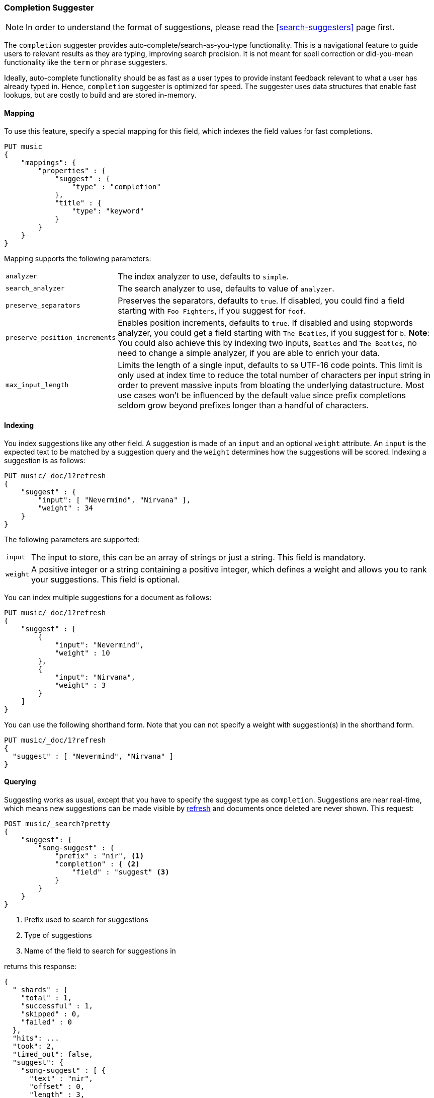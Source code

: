 [[search-suggesters-completion]]
=== Completion Suggester

NOTE: In order to understand the format of suggestions, please
read the <<search-suggesters>> page first.

The `completion` suggester provides auto-complete/search-as-you-type
functionality. This is a navigational feature to guide users to
relevant results as they are typing, improving search precision.
It is not meant for spell correction or did-you-mean functionality
like the `term` or `phrase` suggesters.

Ideally, auto-complete functionality should be as fast as a user
types to provide instant feedback relevant to what a user has already
typed in. Hence, `completion` suggester is optimized for speed.
The suggester uses data structures that enable fast lookups,
but are costly to build and are stored in-memory.

[[completion-suggester-mapping]]
==== Mapping

To use this feature, specify a special mapping for this field,
which indexes the field values for fast completions.

[source,js]
--------------------------------------------------
PUT music
{
    "mappings": {
        "properties" : {
            "suggest" : {
                "type" : "completion"
            },
            "title" : {
                "type": "keyword"
            }
        }
    }
}
--------------------------------------------------
// CONSOLE
// TESTSETUP

Mapping supports the following parameters:

[horizontal]
`analyzer`::
    The index analyzer to use, defaults to `simple`.

`search_analyzer`::
    The search analyzer to use, defaults to value of `analyzer`.

`preserve_separators`::
    Preserves the separators, defaults to `true`.
    If disabled, you could find a field starting with `Foo Fighters`, if you
    suggest for `foof`.

`preserve_position_increments`::
    Enables position increments, defaults to `true`.
    If disabled and using stopwords analyzer, you could get a
    field starting with `The Beatles`, if you suggest for `b`. *Note*: You
    could also achieve this by indexing two inputs, `Beatles` and
    `The Beatles`, no need to change a simple analyzer, if you are able to
    enrich your data.

`max_input_length`::
    Limits the length of a single input, defaults to `50` UTF-16 code points.
    This limit is only used at index time to reduce the total number of
    characters per input string in order to prevent massive inputs from
    bloating the underlying datastructure. Most use cases won't be influenced
    by the default value since prefix completions seldom grow beyond prefixes longer
    than a handful of characters.

[[indexing]]
==== Indexing

You index suggestions like any other field. A suggestion is made of an
`input` and an optional `weight` attribute. An `input` is the expected
text to be matched by a suggestion query and the `weight` determines how
the suggestions will be scored. Indexing a suggestion is as follows:

[source,js]
--------------------------------------------------
PUT music/_doc/1?refresh
{
    "suggest" : {
        "input": [ "Nevermind", "Nirvana" ],
        "weight" : 34
    }
}
--------------------------------------------------
// CONSOLE
// TEST

The following parameters are supported:

[horizontal]
`input`::
    The input to store, this can be an array of strings or just
    a string. This field is mandatory.

`weight`::
    A positive integer or a string containing a positive integer,
    which defines a weight and allows you to rank your suggestions.
    This field is optional.

You can index multiple suggestions for a document as follows:

[source,js]
--------------------------------------------------
PUT music/_doc/1?refresh
{
    "suggest" : [
        {
            "input": "Nevermind",
            "weight" : 10
        },
        {
            "input": "Nirvana",
            "weight" : 3
        }
    ]
}
--------------------------------------------------
// CONSOLE
// TEST[continued]

You can use the following shorthand form. Note that you can not specify
a weight with suggestion(s) in the shorthand form.

[source,js]
--------------------------------------------------
PUT music/_doc/1?refresh
{
  "suggest" : [ "Nevermind", "Nirvana" ]
}
--------------------------------------------------
// CONSOLE
// TEST[continued]

[[querying]]
==== Querying

Suggesting works as usual, except that you have to specify the suggest
type as `completion`. Suggestions are near real-time, which means
new suggestions can be made visible by <<indices-refresh,refresh>> and
documents once deleted are never shown. This request:

[source,js]
--------------------------------------------------
POST music/_search?pretty
{
    "suggest": {
        "song-suggest" : {
            "prefix" : "nir", <1>
            "completion" : { <2>
                "field" : "suggest" <3>
            }
        }
    }
}
--------------------------------------------------
// CONSOLE
// TEST[continued]

<1> Prefix used to search for suggestions
<2> Type of suggestions
<3> Name of the field to search for suggestions in

returns this response:

[source,js]
--------------------------------------------------
{
  "_shards" : {
    "total" : 1,
    "successful" : 1,
    "skipped" : 0,
    "failed" : 0
  },
  "hits": ...
  "took": 2,
  "timed_out": false,
  "suggest": {
    "song-suggest" : [ {
      "text" : "nir",
      "offset" : 0,
      "length" : 3,
      "options" : [ {
        "text" : "Nirvana",
        "_index": "music",
        "_type": "_doc",
        "_id": "1",
        "_score": 1.0,
        "_source": {
          "suggest": ["Nevermind", "Nirvana"]
        }
      } ]
    } ]
  }
}
--------------------------------------------------
// TESTRESPONSE[s/"hits": .../"hits": "$body.hits",/]
// TESTRESPONSE[s/"took": 2,/"took": "$body.took",/]


IMPORTANT: `_source` meta-field must be enabled, which is the default
behavior, to enable returning `_source` with suggestions.

The configured weight for a suggestion is returned as `_score`. The
`text` field uses the `input` of your indexed suggestion. Suggestions
return the full document `_source` by default. The size of the `_source`
can impact performance due to disk fetch and network transport overhead.
To save some network overhead, filter out unnecessary fields from the `_source`
using <<search-request-source-filtering, source filtering>> to minimize
`_source` size. Note that the _suggest endpoint doesn't support source
filtering but using suggest on the `_search` endpoint does:

[source,js]
--------------------------------------------------
POST music/_search
{
    "_source": "suggest", <1>
    "suggest": {
        "song-suggest" : {
            "prefix" : "nir",
            "completion" : {
                "field" : "suggest", <2>
                "size" : 5 <3>
            }
        }
    }
}
--------------------------------------------------
// CONSOLE
// TEST[continued]

<1> Filter the source to return only the `suggest` field
<2> Name of the field to search for suggestions in
<3> Number of suggestions to return

Which should look like:

[source,js]
--------------------------------------------------
{
    "took": 6,
    "timed_out": false,
    "_shards" : {
        "total" : 1,
        "successful" : 1,
        "skipped" : 0,
        "failed" : 0
    },
    "hits": {
        "total" : {
            "value": 0,
            "relation": "eq"
        },
        "max_score" : null,
        "hits" : []
    },
    "suggest": {
        "song-suggest" : [ {
            "text" : "nir",
            "offset" : 0,
            "length" : 3,
            "options" : [ {
                "text" : "Nirvana",
                "_index": "music",
                "_type": "_doc",
                "_id": "1",
                "_score": 1.0,
                "_source": {
                    "suggest": ["Nevermind", "Nirvana"]
                }
            } ]
        } ]
    }
}
--------------------------------------------------
// TESTRESPONSE[s/"took": 6,/"took": $body.took,/]

The basic completion suggester query supports the following parameters:

[horizontal]
`field`:: The name of the field on which to run the query (required).
`size`::  The number of suggestions to return (defaults to `5`).
`skip_duplicates`:: Whether duplicate suggestions should be filtered out (defaults to `false`).

NOTE: The completion suggester considers all documents in the index.
See <<suggester-context>> for an explanation of how to query a subset of
documents instead.

NOTE: In case of completion queries spanning more than one shard, the suggest
is executed in two phases, where the last phase fetches the relevant documents
from shards, implying executing completion requests against a single shard is
more performant due to the document fetch overhead when the suggest spans
multiple shards. To get best performance for completions, it is recommended to
index completions into a single shard index. In case of high heap usage due to
shard size, it is still recommended to break index into multiple shards instead
of optimizing for completion performance.

[[skip_duplicates]]
==== Skip duplicate suggestions

Queries can return duplicate suggestions coming from different documents.
It is possible to modify this behavior by setting `skip_duplicates` to true.
When set, this option filters out documents with duplicate suggestions from the result.

[source,js]
--------------------------------------------------
POST music/_search?pretty
{
    "suggest": {
        "song-suggest" : {
            "prefix" : "nor",
            "completion" : {
                "field" : "suggest",
                "skip_duplicates": true
            }
        }
    }
}
--------------------------------------------------
// CONSOLE

WARNING: When set to true, this option can slow down search because more suggestions
need to be visited to find the top N.

[[fuzzy]]
==== Fuzzy queries

The completion suggester also supports fuzzy queries -- this means
you can have a typo in your search and still get results back.

[source,js]
--------------------------------------------------
POST music/_search?pretty
{
    "suggest": {
        "song-suggest" : {
            "prefix" : "nor",
            "completion" : {
                "field" : "suggest",
                "fuzzy" : {
                    "fuzziness" : 2
                }
            }
        }
    }
}
--------------------------------------------------
// CONSOLE

Suggestions that share the longest prefix to the query `prefix` will
be scored higher.

The fuzzy query can take specific fuzzy parameters.
The following parameters are supported:

[horizontal]
`fuzziness`::
    The fuzziness factor, defaults to `AUTO`.
    See  <<fuzziness>> for allowed settings.

`transpositions`::
    if set to `true`, transpositions are counted
    as one change instead of two, defaults to `true`

`min_length`::
    Minimum length of the input before fuzzy
    suggestions are returned, defaults `3`

`prefix_length`::
    Minimum length of the input, which is not
    checked for fuzzy alternatives, defaults to `1`

`unicode_aware`::
    If `true`, all measurements (like fuzzy edit
    distance, transpositions, and lengths) are
    measured in Unicode code points instead of
    in bytes.  This is slightly slower than raw
    bytes, so it is set to `false` by default.

NOTE: If you want to stick with the default values, but
      still use fuzzy, you can either use `fuzzy: {}`
      or `fuzzy: true`.

[[regex]]
==== Regex queries

The completion suggester also supports regex queries meaning
you can express a prefix as a regular expression

[source,js]
--------------------------------------------------
POST music/_search?pretty
{
    "suggest": {
        "song-suggest" : {
            "regex" : "n[ever|i]r",
            "completion" : {
                "field" : "suggest"
            }
        }
    }
}
--------------------------------------------------
// CONSOLE

The regex query can take specific regex parameters.
The following parameters are supported:

[horizontal]
`flags`::
    Possible flags are `ALL` (default), `ANYSTRING`, `COMPLEMENT`,
    `EMPTY`, `INTERSECTION`, `INTERVAL`, or `NONE`. See <<query-dsl-regexp-query, regexp-syntax>>
    for their meaning

`max_determinized_states`::
    Regular expressions are dangerous because it's easy to accidentally
    create an innocuous looking one that requires an exponential number of
    internal determinized automaton states (and corresponding RAM and CPU)
    for Lucene to execute.  Lucene prevents these using the
    `max_determinized_states` setting (defaults to 10000).  You can raise
    this limit to allow more complex regular expressions to execute.
